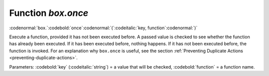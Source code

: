 .. _box-once:

-------------------------------------------------------------------------------
                             Function `box.once`
-------------------------------------------------------------------------------

:codenormal:`box.`:codebold:`once`:codenormal:`(`:codeitalic:`key, function`:codenormal:`)`

Execute a function, provided it has not been executed before.
A passed value is checked to see whether the function has already
been executed. If it has been executed before, nothing happens.
If it has not been executed before, the function is invoked.
For an explanation why ``box.once`` is useful, see the section
:ref:`Preventing Duplicate Actions <preventing-duplicate-actions>`.

Parameters: :codebold:`key` (:codeitalic:`string`) = a value that will be checked,
:codebold:`function` = a function name.
